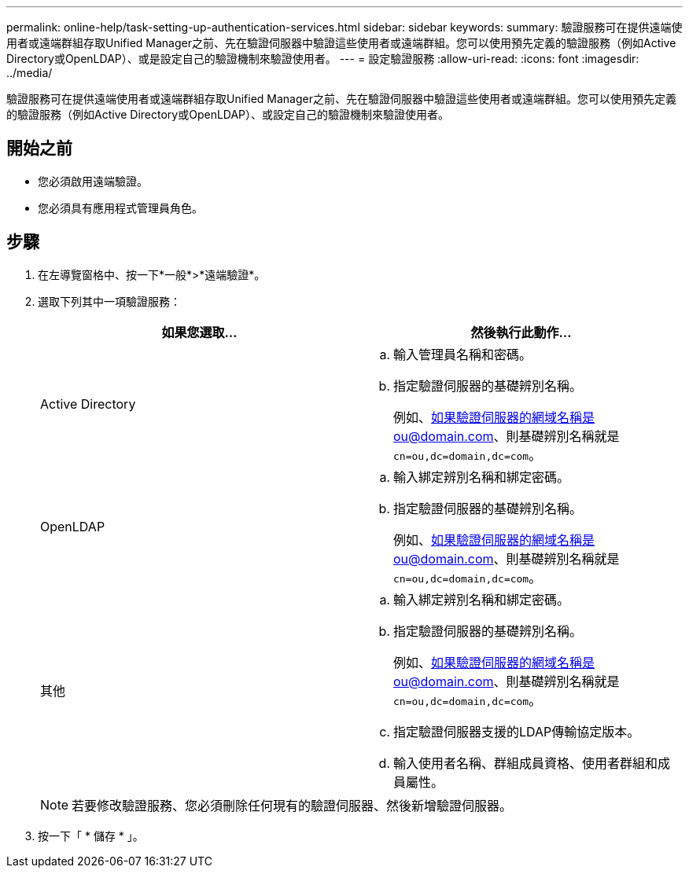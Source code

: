---
permalink: online-help/task-setting-up-authentication-services.html 
sidebar: sidebar 
keywords:  
summary: 驗證服務可在提供遠端使用者或遠端群組存取Unified Manager之前、先在驗證伺服器中驗證這些使用者或遠端群組。您可以使用預先定義的驗證服務（例如Active Directory或OpenLDAP）、或是設定自己的驗證機制來驗證使用者。 
---
= 設定驗證服務
:allow-uri-read: 
:icons: font
:imagesdir: ../media/


[role="lead"]
驗證服務可在提供遠端使用者或遠端群組存取Unified Manager之前、先在驗證伺服器中驗證這些使用者或遠端群組。您可以使用預先定義的驗證服務（例如Active Directory或OpenLDAP）、或設定自己的驗證機制來驗證使用者。



== 開始之前

* 您必須啟用遠端驗證。
* 您必須具有應用程式管理員角色。




== 步驟

. 在左導覽窗格中、按一下*一般*>*遠端驗證*。
. 選取下列其中一項驗證服務：
+
|===
| 如果您選取... | 然後執行此動作... 


 a| 
Active Directory
 a| 
.. 輸入管理員名稱和密碼。
.. 指定驗證伺服器的基礎辨別名稱。
+
例如、如果驗證伺服器的網域名稱是ou@domain.com、則基礎辨別名稱就是 `cn=ou,dc=domain,dc=com`。





 a| 
OpenLDAP
 a| 
.. 輸入綁定辨別名稱和綁定密碼。
.. 指定驗證伺服器的基礎辨別名稱。
+
例如、如果驗證伺服器的網域名稱是ou@domain.com、則基礎辨別名稱就是 `cn=ou,dc=domain,dc=com`。





 a| 
其他
 a| 
.. 輸入綁定辨別名稱和綁定密碼。
.. 指定驗證伺服器的基礎辨別名稱。
+
例如、如果驗證伺服器的網域名稱是ou@domain.com、則基礎辨別名稱就是 `cn=ou,dc=domain,dc=com`。

.. 指定驗證伺服器支援的LDAP傳輸協定版本。
.. 輸入使用者名稱、群組成員資格、使用者群組和成員屬性。


|===
+
[NOTE]
====
若要修改驗證服務、您必須刪除任何現有的驗證伺服器、然後新增驗證伺服器。

====
. 按一下「 * 儲存 * 」。

